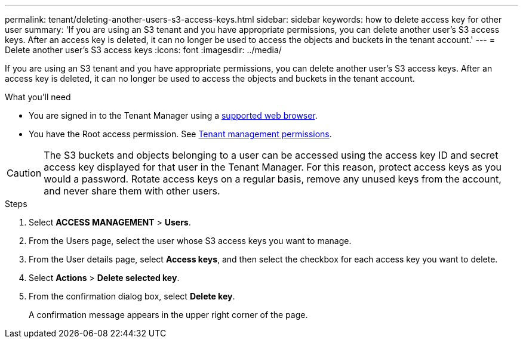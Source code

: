 ---
permalink: tenant/deleting-another-users-s3-access-keys.html
sidebar: sidebar
keywords: how to delete access key for other user
summary: 'If you are using an S3 tenant and you have appropriate permissions, you can delete another user’s S3 access keys. After an access key is deleted, it can no longer be used to access the objects and buckets in the tenant account.'
---
= Delete another user's S3 access keys
:icons: font
:imagesdir: ../media/

[.lead]
If you are using an S3 tenant and you have appropriate permissions, you can delete another user's S3 access keys. After an access key is deleted, it can no longer be used to access the objects and buckets in the tenant account.

.What you'll need

* You are signed in to the Tenant Manager using a link:../admin/web-browser-requirements.html[supported web browser].
* You have the Root access permission. See link:tenant-management-permissions.html[Tenant management permissions].

CAUTION: The S3 buckets and objects belonging to a user can be accessed using the access key ID and secret access key displayed for that user in the Tenant Manager. For this reason, protect access keys as you would a password. Rotate access keys on a regular basis, remove any unused keys from the account, and never share them with other users.

.Steps
. Select *ACCESS MANAGEMENT* > *Users*.

. From the Users page, select the user whose S3 access keys you want to manage.

. From the User details page, select *Access keys*, and then select the checkbox for each access key 
you want to delete.

. Select *Actions* > *Delete selected key*.

. From the confirmation dialog box, select *Delete key*.
+
A confirmation message appears in the upper right corner of the page.